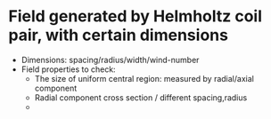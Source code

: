 * Field generated by Helmholtz coil pair, with certain dimensions
  + Dimensions: spacing/radius/width/wind-number
  + Field properties to check:
    + The size of uniform central region: measured by radial/axial component
    + Radial component cross section / different spacing,radius
    + 
